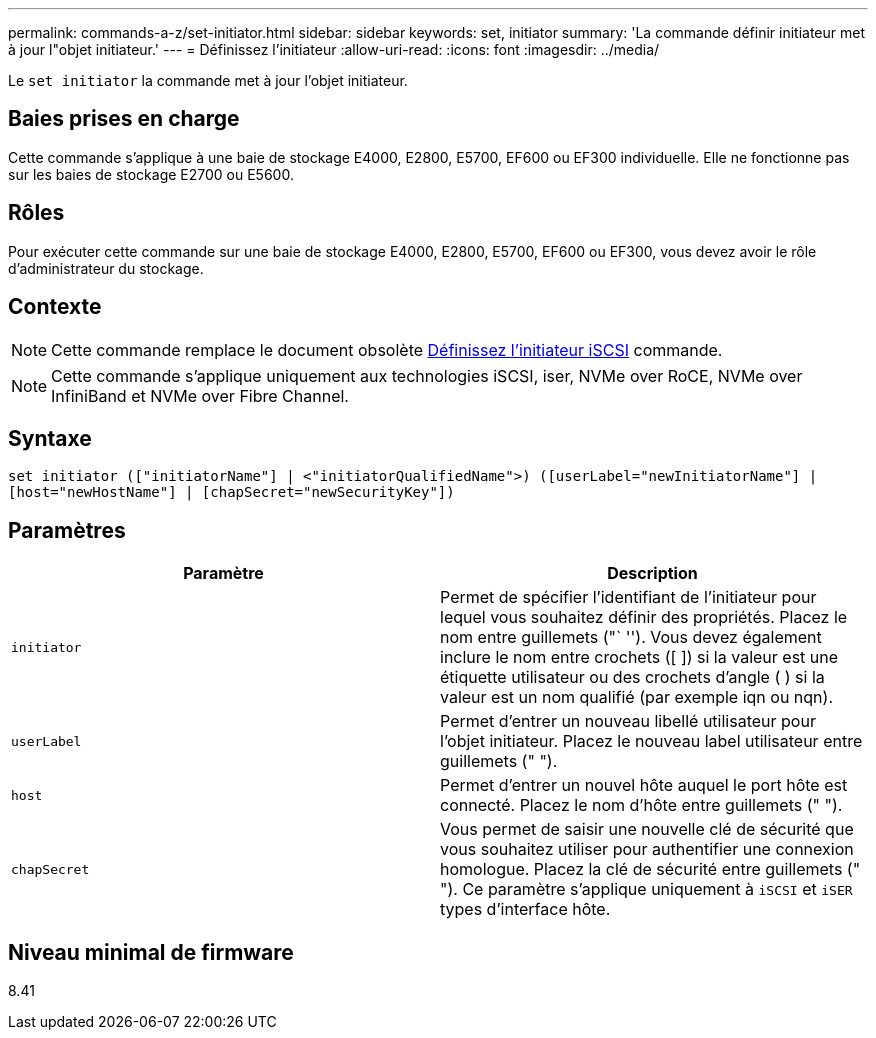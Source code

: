 ---
permalink: commands-a-z/set-initiator.html 
sidebar: sidebar 
keywords: set, initiator 
summary: 'La commande définir initiateur met à jour l"objet initiateur.' 
---
= Définissez l'initiateur
:allow-uri-read: 
:icons: font
:imagesdir: ../media/


[role="lead"]
Le `set initiator` la commande met à jour l'objet initiateur.



== Baies prises en charge

Cette commande s'applique à une baie de stockage E4000, E2800, E5700, EF600 ou EF300 individuelle. Elle ne fonctionne pas sur les baies de stockage E2700 ou E5600.



== Rôles

Pour exécuter cette commande sur une baie de stockage E4000, E2800, E5700, EF600 ou EF300, vous devez avoir le rôle d'administrateur du stockage.



== Contexte

[NOTE]
====
Cette commande remplace le document obsolète xref:set-iscsiinitiator.adoc[Définissez l'initiateur iSCSI] commande.

====
[NOTE]
====
Cette commande s'applique uniquement aux technologies iSCSI, iser, NVMe over RoCE, NVMe over InfiniBand et NVMe over Fibre Channel.

====


== Syntaxe

[source, cli]
----
set initiator (["initiatorName"] | <"initiatorQualifiedName">) ([userLabel="newInitiatorName"] |
[host="newHostName"] | [chapSecret="newSecurityKey"])
----


== Paramètres

[cols="2*"]
|===
| Paramètre | Description 


 a| 
`initiator`
 a| 
Permet de spécifier l'identifiant de l'initiateur pour lequel vous souhaitez définir des propriétés. Placez le nom entre guillemets ("` ''). Vous devez également inclure le nom entre crochets ([ ]) si la valeur est une étiquette utilisateur ou des crochets d'angle ( ) si la valeur est un nom qualifié (par exemple iqn ou nqn).



 a| 
`userLabel`
 a| 
Permet d'entrer un nouveau libellé utilisateur pour l'objet initiateur. Placez le nouveau label utilisateur entre guillemets (" ").



 a| 
`host`
 a| 
Permet d'entrer un nouvel hôte auquel le port hôte est connecté. Placez le nom d'hôte entre guillemets (" ").



 a| 
`chapSecret`
 a| 
Vous permet de saisir une nouvelle clé de sécurité que vous souhaitez utiliser pour authentifier une connexion homologue. Placez la clé de sécurité entre guillemets (" "). Ce paramètre s'applique uniquement à `iSCSI` et `iSER` types d'interface hôte.

|===


== Niveau minimal de firmware

8.41

